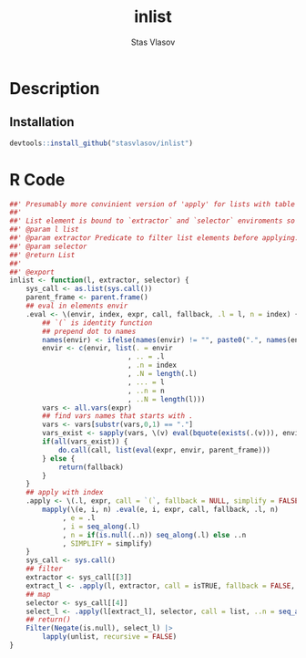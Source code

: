 #+title: inlist
#+author: Stas Vlasov
#+email: s.vlasov@uvt.nl
#+r_package_version: 0.0.0.9000
#+r_package_url: https://github.com/stasvlasov/inlist
#+r_package_bug_reports: https://github.com/stasvlasov/inlist/issues

# - Reference from [[associate-id:org:j6vjf5c0mnj0][inList]] on [2022-11-26 Sat 17:26]

* Description
:PROPERTIES:
:export_file_name: README.md
:export_options: toc:nil
:export_options+: author:nil
:export_options+: title:nil
:ID:       org:ewu1cyq0yij0
:END:

#+begin: md-badges
#+begin_export markdown
[![R-CMD-check](https://github.com/stasvlasov/inlist/workflows/R-CMD-check/badge.svg)](https://github.com/stasvlasov/inlist/actions)
![GitHub code size in bytes](https://img.shields.io/github/languages/code-size/stasvlasov/inlist)
#+end_export
#+end

#+name: package-description
#+begin_src org :exports results :results replace :eval yes
  The ~inlist~ package provides presumably more convinient version of 'apply' for lists with table like structure via its ~inlist~ function. Each list's element is bound to enviroments where filtering and selection is evaluated so its named elements are available as variables prefixed with ~.~. It also binds ~.~, ~..~, ~...~, ~.n~, ~.N~, ~..n~ and ~..N~ variables for accessing element itself, original list, elements indexing, length, etc.
#+end_src

** Installation
#+BEGIN_SRC R :noweb yes
  devtools::install_github("stasvlasov/inlist")
#+END_SRC

* R Code
#+BEGIN_SRC R :tangle R/inlist.r
  ##' Presumably more convinient version of 'apply' for lists with table like structure.
  ##'
  ##' List element is bound to `extractor` and `selector` enviroments so its named elements available as variables
  ##' @param l list
  ##' @param extractor Predicate to filter list elements before applying.
  ##' @param selector 
  ##' @return List
  ##' 
  ##' @export 
  inlist <- function(l, extractor, selector) {
      sys_call <- as.list(sys.call())
      parent_frame <- parent.frame()
      ## eval in elements envir
      .eval <- \(envir, index, expr, call, fallback, .l = l, n = index) {
          ## `(` is identity function
          ## prepend dot to names
          names(envir) <- ifelse(names(envir) != "", paste0(".", names(envir)), "")
          envir <- c(envir, list(. = envir
                               , .. = .l
                               , .n = index
                               , .N = length(.l)
                               , ... = l
                               , ..n = n
                               , ..N = length(l)))
          vars <- all.vars(expr)
          ## find vars names that starts with .
          vars <- vars[substr(vars,0,1) == "."]
          vars_exist <- sapply(vars, \(v) eval(bquote(exists(.(v))), envir, parent_frame))
          if(all(vars_exist)) {
              do.call(call, list(eval(expr, envir, parent_frame)))
          } else {
              return(fallback)
          }
      }
      ## apply with index
      .apply <- \(.l, expr, call = `(`, fallback = NULL, simplify = FALSE, ..n = NULL) {
          mapply(\(e, i, n) .eval(e, i, expr, call, fallback, .l, n)
               , e = .l
               , i = seq_along(.l)
               , n = if(is.null(..n)) seq_along(.l) else ..n
               , SIMPLIFY = simplify)
      }
      sys_call <- sys.call()
      ## filter
      extractor <- sys_call[[3]]
      extract_l <- .apply(l, extractor, call = isTRUE, fallback = FALSE, simplify = TRUE)
      ## map
      selector <- sys_call[[4]]
      select_l <- .apply(l[extract_l], selector, call = list, ..n = seq_along(l)[extract_l])
      ## return()
      Filter(Negate(is.null), select_l) |>
          lapply(unlist, recursive = FALSE)
  }

#+END_SRC
